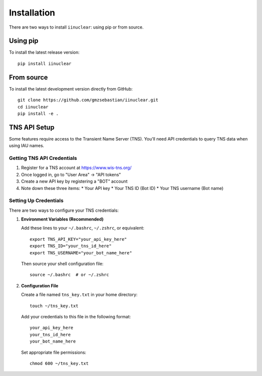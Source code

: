 .. _installation:

Installation
============

There are two ways to install ``iinuclear``: using pip or from source.

Using pip
---------

To install the latest release version::

    pip install iinuclear

From source
-----------

To install the latest development version directly from GitHub::

    git clone https://github.com/gmzsebastian/iinuclear.git
    cd iinuclear
    pip install -e .

TNS API Setup
-------------

Some features require access to the Transient Name Server (TNS). You'll need API credentials to query TNS data when using IAU names.

Getting TNS API Credentials
~~~~~~~~~~~~~~~~~~~~~~~~~~~

1. Register for a TNS account at https://www.wis-tns.org/
2. Once logged in, go to "User Area" → "API tokens"
3. Create a new API key by registering a "BOT" account
4. Note down these three items:
   * Your API key
   * Your TNS ID (Bot ID)
   * Your TNS username (Bot name)

Setting Up Credentials
~~~~~~~~~~~~~~~~~~~~~~

There are two ways to configure your TNS credentials:

1. **Environment Variables (Recommended)**

   Add these lines to your ``~/.bashrc``, ``~/.zshrc``, or equivalent::

       export TNS_API_KEY="your_api_key_here"
       export TNS_ID="your_tns_id_here"
       export TNS_USERNAME="your_bot_name_here"

   Then source your shell configuration file::

       source ~/.bashrc  # or ~/.zshrc

2. **Configuration File**

   Create a file named ``tns_key.txt`` in your home directory::

       touch ~/tns_key.txt

   Add your credentials to this file in the following format::

       your_api_key_here
       your_tns_id_here
       your_bot_name_here

   Set appropriate file permissions::

       chmod 600 ~/tns_key.txt
